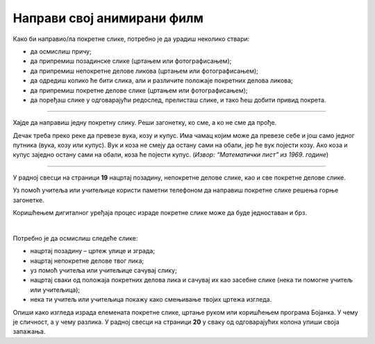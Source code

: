 Направи свој анимирани филм
===========================

.. infonote::

 .. image:: ../../_images/robot11.png
    :height: 100
    :align: left

 У овој лекцији ћеш ти пробати да направиш свој анимирани филм. Пре него што почнемо важно је да се подсетимо да је покретна слика или анимација направљена од више непокретних слика које се смењују одређеном брзином. На тај начин имаш 
 осећај да се слике померају. До краја ове лекције моћи ћеш да креираш елементе покретне слике користећи одговарајући програм.

Како би направио/ла покретне слике, потребно је да урадиш неколико ствари:

- да осмислиш причу;
- да припремиш позадинске слике (цртањем или фотографисањем);
- да припремиш непокретне делове ликова (цртањем или фотографисањем);
- да одредиш колико ће бити слика, али и различите положаје покретних делова ликова;
- да припремиш покретне делове слике (цртањем или фотографисањем);
- да поређаш слике у одговарајући редослед, прелисташ слике, и тако ћеш добити привид покрета.

--------------------

Хајде да направиш једну покретну слику. Реши загонетку, ко сме, а ко не сме да прође.

Дечак треба преко реке да превезе вука, козу и купус. Има чамац којим може да превезе себе и још само једног путника 
(вука, козу или купус). Вук и коза не смеју да остану сами на обали, јер ће вук појести козу. Ако коза и купус заједно 
остану сами на обали, коза ће појести купус. (*Извор: “Математички лист” из 1969. године*)

--------

У радној свесци на страници **19** нацртај позадину, непокретне делове слике, као и све покретне делове слике.

Уз помоћ учитеља или учитељице користи паметни телефоном да направиш покретне слике решења горње загонетке.

Коришћењем дигиталног уређаја процес израде покретне слике може да буде једноставан и брз.

.. questionnote::

 .. image:: ../../_images/robot14.png
    :height: 110
    :align: left

 Уз помоћ учитеља или учитељице покрени Бојанку. Нацртај слику Чича Глише који се креће по улици града.

|

Потребно је да осмислиш следеће слике:

- нацртај позадину – цртеж улице и зграда;
- нацртај непокретне делове твог лика;
- уз помоћ учитеља или учитељице сачувај слику;
- нацртај сваки од положаја покретних делова лика и сачувај их као засебне слике (нека ти помогне учитељ или учитељица);
- нека ти учитељ или учитељица покажу како смењивање твојих цртежа изгледа.


Опиши како изгледа израда елемената покретне слике, цртање руком или коришћењем програма Бојанка. У чему је сличност, 
а у чему разлика. У радној свесци на страници **20** у сваку од одговарајућих колона упиши своја запажања. 
